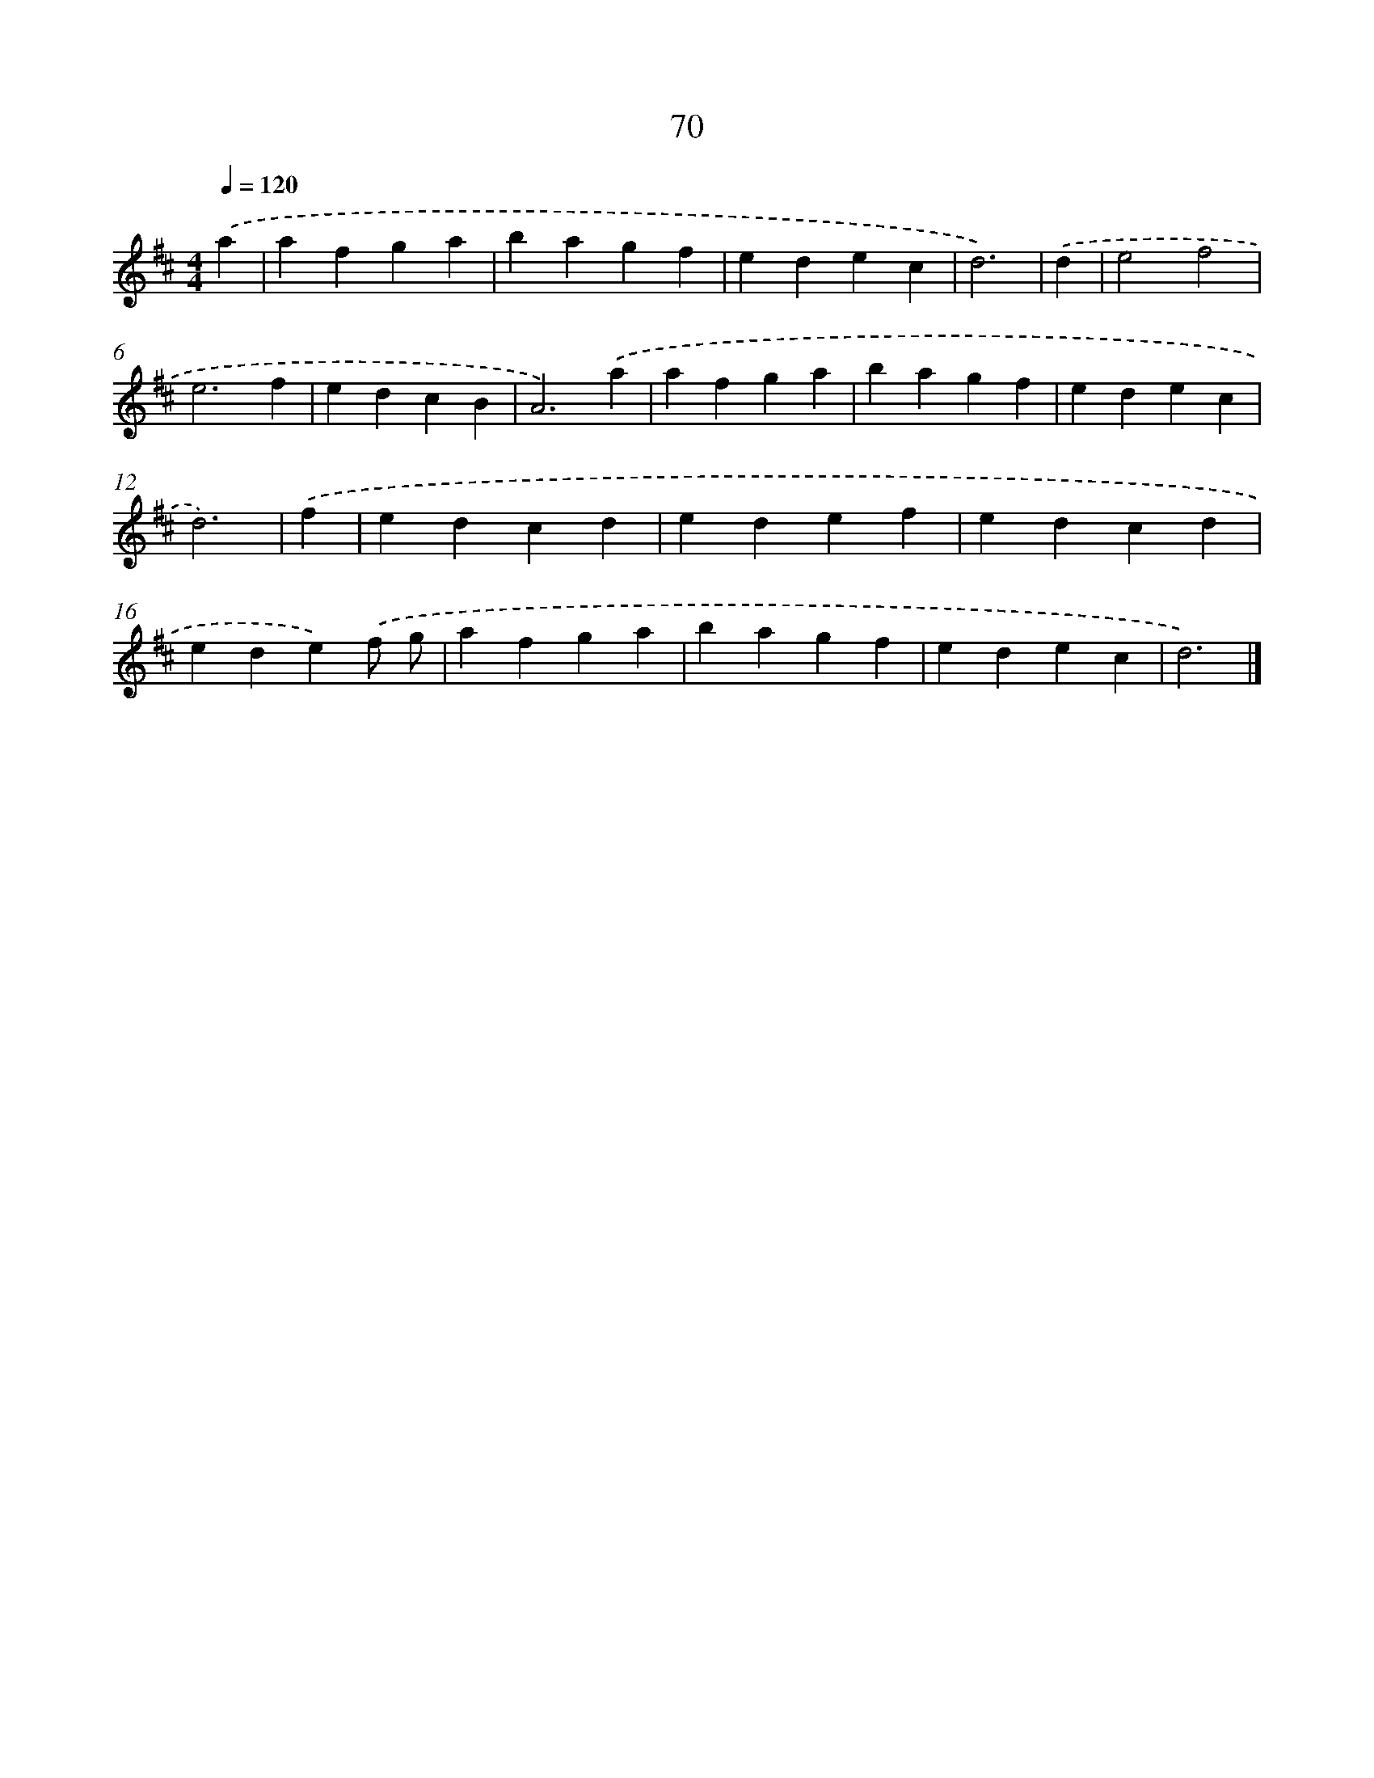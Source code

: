 X: 7759
T: 70
%%abc-version 2.0
%%abcx-abcm2ps-target-version 5.9.1 (29 Sep 2008)
%%abc-creator hum2abc beta
%%abcx-conversion-date 2018/11/01 14:36:40
%%humdrum-veritas 2129859583
%%humdrum-veritas-data 3045403601
%%continueall 1
%%barnumbers 0
L: 1/4
M: 4/4
Q: 1/4=120
K: D clef=treble
.('a [I:setbarnb 1]|
afga |
bagf |
edec |
d3) |
.('d [I:setbarnb 5]|
e2f2 |
e3f |
edcB |
A3).('a |
afga |
bagf |
edec |
d3) |
.('f [I:setbarnb 13]|
edcd |
edef |
edcd |
ede).('f/ g/ |
afga |
bagf |
edec |
d3) |]
